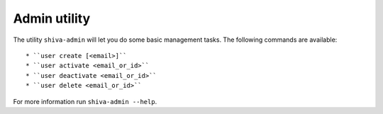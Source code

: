 Admin utility
=============

The utility ``shiva-admin`` will let you do some basic management tasks. The
following commands are available::

* ``user create [<email>]``
* ``user activate <email_or_id>``
* ``user deactivate <email_or_id>``
* ``user delete <email_or_id>``

For more information run ``shiva-admin --help``.
